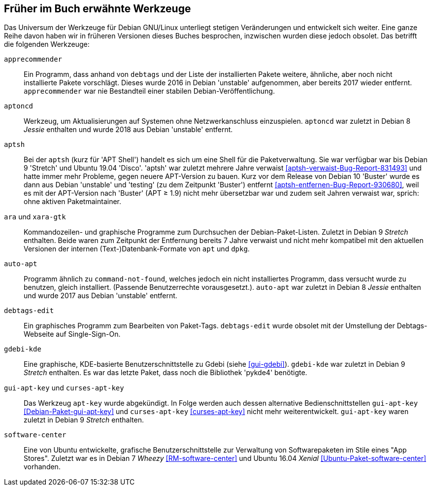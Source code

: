 // Datei: ./anhang/anhang-entfernte-werkzeuge/anhang-entfernte-werkzeuge.adoc
// Baustelle: Rohtext

[[anhang-entfernte-werkzeuge]]
== Früher im Buch erwähnte Werkzeuge  ==

Das Universum der Werkzeuge für Debian GNU/Linux unterliegt stetigen
Veränderungen und entwickelt sich weiter. Eine ganze Reihe davon haben
wir in früheren Versionen dieses Buches besprochen, inzwischen wurden
diese jedoch obsolet. Das betrifft die folgenden Werkzeuge:

`apprecommender`::
Ein Programm, dass anhand von `debtags` und der Liste der installierten
Pakete weitere, ähnliche, aber noch nicht installierte Pakete
vorschlägt. Dieses wurde 2016 in Debian 'unstable' aufgenommen, aber
bereits 2017 wieder entfernt. `apprecommender` war nie Bestandteil einer
stabilen Debian-Veröffentlichung.

`aptoncd`::
Werkzeug, um Aktualisierungen auf Systemen ohne Netzwerkanschluss
einzuspielen. `aptoncd` war zuletzt in Debian 8 _Jessie_ enthalten und
wurde 2018 aus Debian 'unstable' entfernt.

`aptsh`::
Bei der `aptsh` (kurz für 'APT Shell') handelt es sich um eine Shell
für die Paketverwaltung. Sie war verfügbar war bis Debian 9 'Stretch'
und Ubuntu 19.04 'Disco'. 'aptsh' war zuletzt mehrere Jahre verwaist
<<aptsh-verwaist-Bug-Report-831493>> und hatte immer mehr Probleme,
gegen neuere APT-Version zu bauen. Kurz vor dem Release von Debian 10
'Buster' wurde es dann aus Debian 'unstable' und 'testing' (zu dem
Zeitpunkt 'Buster') entfernt <<aptsh-entfernen-Bug-Report-930680>>,
weil es mit der APT-Version nach 'Buster' (APT ≥ 1.9) nicht mehr
übersetzbar war und zudem seit Jahren verwaist war, sprich: ohne aktiven
Paketmaintainer.

`ara` und `xara-gtk`::
Kommandozeilen- und graphische Programme zum Durchsuchen der
Debian-Paket-Listen. Zuletzt in Debian 9 _Stretch_ enthalten. Beide
waren zum Zeitpunkt der Entfernung bereits 7 Jahre verwaist und nicht
mehr kompatibel mit den aktuellen Versionen der internen
(Text-)Datenbank-Formate von `apt` und `dpkg`.

`auto-apt`::
Programm ähnlich zu `command-not-found`, welches jedoch ein nicht
installiertes Programm, dass versucht wurde zu benutzen, gleich
installiert. (Passende Benutzerrechte vorausgesetzt.). `auto-apt` war
zuletzt in Debian 8 _Jessie_ enthalten und wurde 2017 aus Debian
'unstable' entfernt.

`debtags-edit`::
Ein graphisches Programm zum Bearbeiten von Paket-Tags. `debtags-edit`
wurde obsolet mit der Umstellung der Debtags-Webseite auf
Single-Sign-On.

`gdebi-kde`::
Eine graphische, KDE-basierte Benutzerschnittstelle zu Gdebi (siehe
<<gui-gdebi>>). `gdebi-kde` war zuletzt in Debian 9 _Stretch_ enthalten.
Es war das letzte Paket, dass noch die Bibliothek 'pykde4' benötigte.

`gui-apt-key` und `curses-apt-key`::
// Stichworte für den Index
(((curses-apt-key)))
(((gui-apt-key)))
Das Werkzeug `apt-key` wurde abgekündigt. In Folge werden auch dessen
alternative Bedienschnittstellen `gui-apt-key`
<<Debian-Paket-gui-apt-key>> und `curses-apt-key` <<curses-apt-key>>
nicht mehr weiterentwickelt. `gui-apt-key` waren zuletzt in Debian 9
_Stretch_ enthalten.

`software-center`::
Eine von Ubuntu entwickelte, grafische Benutzerschnittstelle zur
Verwaltung von Softwarepaketen im Stile eines "App Stores". Zuletzt war
es in Debian 7 _Wheezy_ <<RM-software-center>> und Ubuntu 16.04 _Xenial_
<<Ubuntu-Paket-software-center>> vorhanden.

// Datei (Ende): ./anhang/anhang-entfernte-werkzeuge/anhang-entfernte-werkzeuge.adoc
